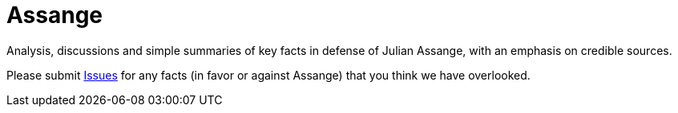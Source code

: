 = Assange

Analysis, discussions and simple summaries of key facts in defense of Julian Assange, with an emphasis on credible sources.

Please submit https://github.com/PoLiX-pl/Assange/issues[Issues] for any facts (in favor or against Assange) that you think we have overlooked.

